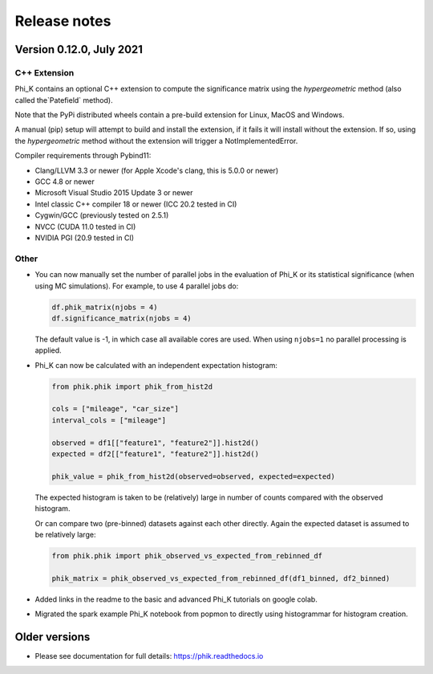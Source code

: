 =============
Release notes
=============

Version 0.12.0, July 2021
-------------------------

C++ Extension
~~~~~~~~~~~~~

Phi_K contains an optional C++ extension to compute the significance matrix using the `hypergeometric` method
(also called the`Patefield` method).

Note that the PyPi distributed wheels contain a pre-build extension for Linux, MacOS and Windows.

A manual (pip) setup will attempt to build and install the extension, if it fails it will install without the extension.
If so, using the `hypergeometric` method without the extension will trigger a
NotImplementedError.

Compiler requirements through Pybind11:

- Clang/LLVM 3.3 or newer (for Apple Xcode's clang, this is 5.0.0 or newer)
- GCC 4.8 or newer
- Microsoft Visual Studio 2015 Update 3 or newer
- Intel classic C++ compiler 18 or newer (ICC 20.2 tested in CI)
- Cygwin/GCC (previously tested on 2.5.1)
- NVCC (CUDA 11.0 tested in CI)
- NVIDIA PGI (20.9 tested in CI)


Other
~~~~~

* You can now manually set the number of parallel jobs in the evaluation of Phi_K or its statistical significance
  (when using MC simulations). For example, to use 4 parallel jobs do:

  .. code-block:: python

    df.phik_matrix(njobs = 4)
    df.significance_matrix(njobs = 4)

  The default value is -1, in which case all available cores are used. When using ``njobs=1`` no parallel processing
  is applied.

* Phi_K can now be calculated with an independent expectation histogram:

  .. code-block:: python

    from phik.phik import phik_from_hist2d

    cols = ["mileage", "car_size"]
    interval_cols = ["mileage"]

    observed = df1[["feature1", "feature2"]].hist2d()
    expected = df2[["feature1", "feature2"]].hist2d()

    phik_value = phik_from_hist2d(observed=observed, expected=expected)

  The expected histogram is taken to be (relatively) large in number of counts
  compared with the observed histogram.

  Or can compare two (pre-binned) datasets against each other directly. Again the expected dataset
  is assumed to be relatively large:

  .. code-block:: python

    from phik.phik import phik_observed_vs_expected_from_rebinned_df

    phik_matrix = phik_observed_vs_expected_from_rebinned_df(df1_binned, df2_binned)

* Added links in the readme to the basic and advanced Phi_K tutorials on google colab.
* Migrated the spark example Phi_K notebook from popmon to directly using histogrammar for histogram creation.




Older versions
--------------

* Please see documentation for full details: https://phik.readthedocs.io
